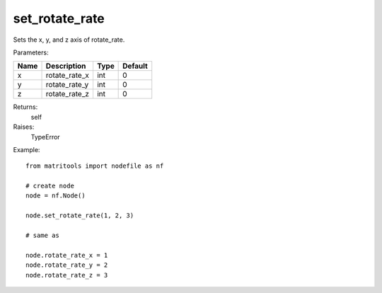 set_rotate_rate
------------------
Sets the x, y, and z axis of rotate_rate.

Parameters:

+------+------------------+------+---------+
| Name | Description      | Type | Default |
+======+==================+======+=========+
| x    | rotate_rate_x    | int  | 0       |
+------+------------------+------+---------+
| y    | rotate_rate_y    | int  | 0       |
+------+------------------+------+---------+
| z    | rotate_rate_z    | int  | 0       |
+------+------------------+------+---------+

Returns:
    self

Raises:
    TypeError

Example::

	from matritools import nodefile as nf

	# create node
	node = nf.Node()

	node.set_rotate_rate(1, 2, 3)

	# same as

	node.rotate_rate_x = 1
	node.rotate_rate_y = 2
	node.rotate_rate_z = 3

